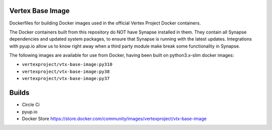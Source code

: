 Vertex Base Image
-----------------

Dockerfiles for building Docker images used in the official Vertex Project Docker containers.

The Docker containers built from this repository do NOT have Synapse installed in them.  They contain all Synapse
dependencies and updated system packages, to ensure that Synapse is running with the latest updates.  Integrations with
pyup.io allow us to know right away when a third party module make break some functionality in Synapse.

The following images are available for use from Docker, having been built on python3.x-slim docker images:

- ``vertexproject/vtx-base-image:py310``
- ``vertexproject/vtx-base-image:py38``
- ``vertexproject/vtx-base-image:py37``


Builds
------

- Circle Ci |circleci|_
- pyup.io |pyupio|_
- Docker Store https://store.docker.com/community/images/vertexproject/vtx-base-image

.. |circleci| image:: https://circleci.com/gh/vertexproject/vtx-base-image/tree/master.svg?style=svg
.. _circleci: https://circleci.com/gh/vertexproject/vtx-base-image/tree/master

.. |pyupio| image:: https://pyup.io/repos/github/vertexproject/vtx-base-image/shield.svg
.. _pyupio: https://pyup.io/repos/github/vertexproject/vtx-base-image/
